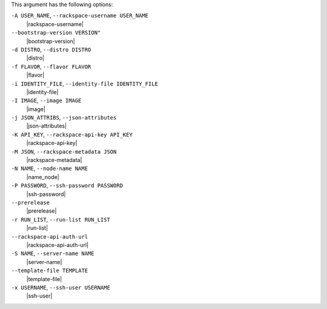 .. The contents of this file are included in multiple topics.
.. This file describes a command or a sub-command for Knife.
.. This file should not be changed in a way that hinders its ability to appear in multiple documentation sets.


This argument has the following options:

``-A USER_NAME``, ``--rackspace-username USER_NAME``
   |rackspace-username|

``--bootstrap-version VERSION"``
   |bootstrap-version|

``-d DISTRO``, ``--distro DISTRO``
   |distro|

``-f FLAVOR``, ``--flavor FLAVOR``
   |flavor|

``-i IDENTITY_FILE``, ``--identity-file IDENTITY_FILE``
   |identity-file|

``-I IMAGE``, ``--image IMAGE``
   |image|

``-j JSON_ATTRIBS``, ``--json-attributes``
   |json-attributes|

``-K API_KEY``, ``--rackspace-api-key API_KEY``
   |rackspace-api-key|

``-M JSON``, ``--rackspace-metadata JSON``
   |rackspace-metadata|

``-N NAME``, ``--node-name NAME``
   |name_node|

``-P PASSWORD``, ``--ssh-password PASSWORD``
   |ssh-password|

``--prerelease``
   |prerelease|

``-r RUN_LIST``, ``--run-list RUN_LIST``
   |run-list|

``--rackspace-api-auth-url``
   |rackspace-api-auth-url|

``-S NAME``, ``--server-name NAME``
   |server-name|

``--template-file TEMPLATE``
   |template-file|

``-x USERNAME``, ``--ssh-user USERNAME``
   |ssh-user|


